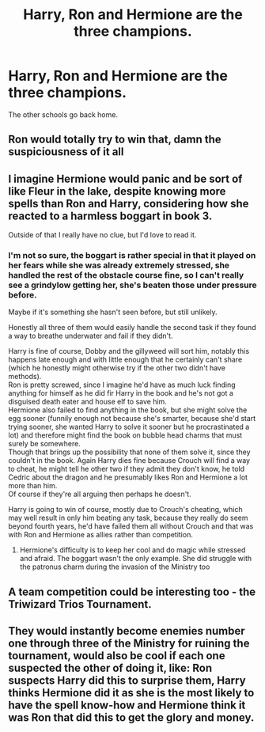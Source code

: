 #+TITLE: Harry, Ron and Hermione are the three champions.

* Harry, Ron and Hermione are the three champions.
:PROPERTIES:
:Author: kikechan
:Score: 9
:DateUnix: 1596301323.0
:DateShort: 2020-Aug-01
:FlairText: Prompt
:END:
The other schools go back home.


** Ron would totally try to win that, damn the suspiciousness of it all
:PROPERTIES:
:Author: Jon_Riptide
:Score: 12
:DateUnix: 1596303502.0
:DateShort: 2020-Aug-01
:END:


** I imagine Hermione would panic and be sort of like Fleur in the lake, despite knowing more spells than Ron and Harry, considering how she reacted to a harmless boggart in book 3.

Outside of that I really have no clue, but I'd love to read it.
:PROPERTIES:
:Score: 8
:DateUnix: 1596306186.0
:DateShort: 2020-Aug-01
:END:

*** I'm not so sure, the boggart is rather special in that it played on her fears while she was already extremely stressed, she handled the rest of the obstacle course fine, so I can't really see a grindylow getting her, she's beaten those under pressure before.

Maybe if it's something she hasn't seen before, but still unlikely.

Honestly all three of them would easily handle the second task if they found a way to breathe underwater and fail if they didn't.

Harry is fine of course, Dobby and the gillyweed will sort him, notably this happens late enough and with little enough that he certainly can't share (which he honestly might otherwise try if the other two didn't have methods).\\
Ron is pretty screwed, since I imagine he'd have as much luck finding anything for himself as he did fir Harry in the book and he's not got a disguised death eater and house elf to save him.\\
Hermione also failed to find anything in the book, but she might solve the egg sooner (funnily enough not because she's smarter, because she'd start trying sooner, she wanted Harry to solve it sooner but he procrastinated a lot) and therefore might find the book on bubble head charms that must surely be somewhere.\\
Though that brings up the possibility that none of them solve it, since they couldn't in the book. Again Harry dies fine because Crouch will find a way to cheat, he might tell he other two if they admit they don't know, he told Cedric about the dragon and he presumably likes Ron and Hermione a lot more than him.\\
Of course if they're all arguing then perhaps he doesn't.

Harry is going to win of course, mostly due to Crouch's cheating, which may well result in only him beating any task, because they really do seem beyond fourth years, he'd have failed them all without Crouch and that was with Ron and Hermione as allies rather than competition.
:PROPERTIES:
:Author: Electric999999
:Score: 2
:DateUnix: 1596337444.0
:DateShort: 2020-Aug-02
:END:

**** Hermione's difficulty is to keep her cool and do magic while stressed and afraid. The boggart wasn't the only example. She did struggle with the patronus charm during the invasion of the Ministry too
:PROPERTIES:
:Score: 2
:DateUnix: 1596348400.0
:DateShort: 2020-Aug-02
:END:


** A team competition could be interesting too - the Triwizard Trios Tournament.
:PROPERTIES:
:Author: davidwelch158
:Score: 3
:DateUnix: 1596318432.0
:DateShort: 2020-Aug-02
:END:


** They would instantly become enemies number one through three of the Ministry for ruining the tournament, would also be cool if each one suspected the other of doing it, like: Ron suspects Harry did this to surprise them, Harry thinks Hermione did it as she is the most likely to have the spell know-how and Hermione think it was Ron that did this to get the glory and money.
:PROPERTIES:
:Author: JOKERRule
:Score: 2
:DateUnix: 1596320591.0
:DateShort: 2020-Aug-02
:END:

